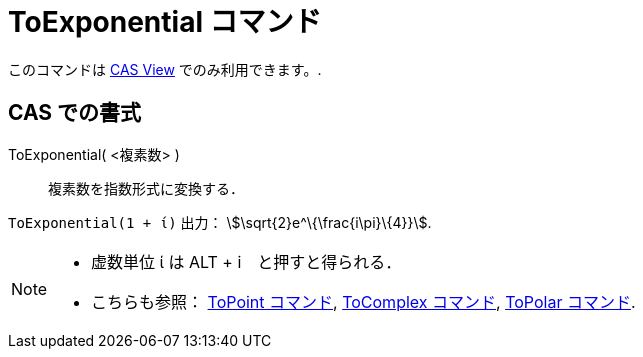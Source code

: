 = ToExponential コマンド
:page-en: commands/ToExponential
ifdef::env-github[:imagesdir: /ja/modules/ROOT/assets/images]

このコマンドは xref:/s_index_php?title=CAS_View_action=edit_redlink=1.adoc[CAS View] でのみ利用できます。.

== CAS での書式

ToExponential( <複素数> )::
  複素数を指数形式に変換する．

[EXAMPLE]
====

`++ToExponential(1 + ί)++` 出力： stem:[\sqrt{2}e^\{\frac{i\pi}\{4}}].

====

[NOTE]
====

* 虚数単位 ί は [.kcode]#ALT# + [.kcode]#i#　と押すと得られる．
* こちらも参照： xref:/commands/ToPoint.adoc[ToPoint コマンド], xref:/commands/ToComplex.adoc[ToComplex コマンド],
xref:/commands/ToPolar.adoc[ToPolar コマンド].

====
